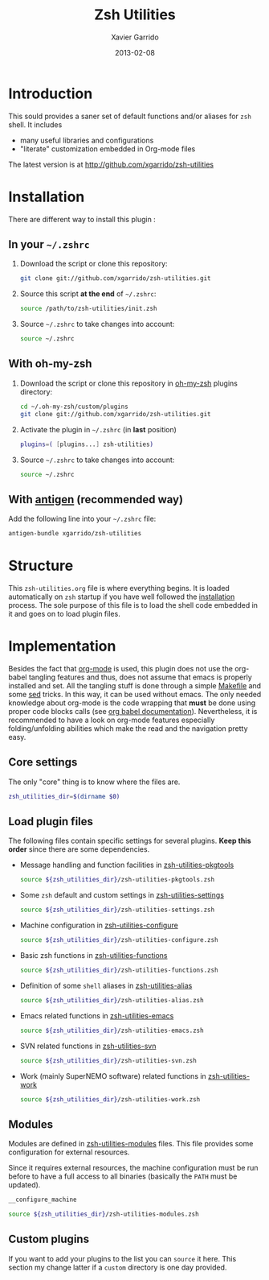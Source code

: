 #+TITLE:  Zsh Utilities
#+AUTHOR: Xavier Garrido
#+DATE:   2013-02-08
#+OPTIONS: toc:nil num:nil ^:nil

* Introduction
:PROPERTIES:
:CUSTOM_ID: introduction
:END:
This sould provides a saner set of default functions and/or aliases for =zsh=
shell. It includes
- many useful libraries and configurations
- "literate" customization embedded in Org-mode files

The latest version is at http://github.com/xgarrido/zsh-utilities

* Installation
:PROPERTIES:
:CUSTOM_ID: installation
:END:

There are different way to install this plugin :
** In your =~/.zshrc=
1) Download the script or clone this repository:
   #+BEGIN_SRC sh :tangle no
     git clone git://github.com/xgarrido/zsh-utilities.git
   #+END_SRC
2) Source this script *at the end* of =~/.zshrc=:
   #+BEGIN_SRC sh :tangle no
     source /path/to/zsh-utilities/init.zsh
   #+END_SRC
3) Source =~/.zshrc= to take changes into account:
   #+BEGIN_SRC sh :tangle no
     source ~/.zshrc
   #+END_SRC
** With oh-my-zsh
1) Download the script or clone this repository in [[http://github.com/robbyrussell/oh-my-zsh][oh-my-zsh]] plugins directory:
   #+BEGIN_SRC sh :tangle no
     cd ~/.oh-my-zsh/custom/plugins
     git clone git://github.com/xgarrido/zsh-utilities.git
   #+END_SRC
2) Activate the plugin in =~/.zshrc= (in *last* position)
   #+BEGIN_SRC sh :tangle no
     plugins=( [plugins...] zsh-utilities)
   #+END_SRC
3) Source =~/.zshrc= to take changes into account:
   #+BEGIN_SRC sh :tangle no
     source ~/.zshrc
   #+END_SRC
** With [[https://github.com/zsh-users/antigen][antigen]] (recommended way)
Add the following line into your =~/.zshrc= file:
#+BEGIN_SRC sh :tangle no
  antigen-bundle xgarrido/zsh-utilities
#+END_SRC


* Structure
:PROPERTIES:
:CUSTOM_ID: structure
:END:

This =zsh-utilities.org= file is where everything begins. It is loaded
automatically on =zsh= startup if you have well followed the [[#installation][installation]]
process. The sole purpose of this file is to load the shell code embedded in
it and goes on to load plugin files.

* Implementation
:PROPERTIES:
:CUSTOM_ID: implementation
:END:

Besides the fact that [[http://orgmode.org/][org-mode]] is used, this plugin does not use the org-babel
tangling features and thus, does not assume that emacs is properly installed and
set. All the tangling stuff is done through a simple [[file:Makefile][Makefile]] and some [[http://www.gnu.org/software/sed/][sed]]
tricks. In this way, it can be used without emacs. The only needed knowledge
about org-mode is the code wrapping that *must* be done using proper code blocks
calls (see [[http://orgmode.org/manual/Structure-of-code-blocks.html#Structure-of-code-blocks][org babel documentation]]). Nevertheless, it is recommended to have a
look on org-mode features especially folding/unfolding abilities which make the
read and the navigation pretty easy.

** Core settings
The only "core" thing is to know where the files are.
#+BEGIN_SRC sh
  zsh_utilities_dir=$(dirname $0)
#+END_SRC

** Load plugin files
The following files contain specific settings for several plugins. *Keep this
order* since there are some dependencies.

- Message handling and function facilities in [[file:zsh-utilities-pkgtools.org][zsh-utilities-pkgtools]]
  #+BEGIN_SRC sh
    source ${zsh_utilities_dir}/zsh-utilities-pkgtools.zsh
  #+END_SRC

- Some =zsh= default and custom settings in [[file:zsh-utilities-settings.org][zsh-utilities-settings]]
  #+BEGIN_SRC sh
    source ${zsh_utilities_dir}/zsh-utilities-settings.zsh
  #+END_SRC

- Machine configuration in [[file:zsh-utilities-configure.org][zsh-utilities-configure]]
  #+BEGIN_SRC sh
    source ${zsh_utilities_dir}/zsh-utilities-configure.zsh
  #+END_SRC

- Basic zsh functions in [[file:zsh-utilities-functions.org][zsh-utilities-functions]]
  #+BEGIN_SRC sh
    source ${zsh_utilities_dir}/zsh-utilities-functions.zsh
  #+END_SRC

- Definition of some =shell= aliases in [[file:zsh-utilities-alias.org][zsh-utilities-alias]]
  #+BEGIN_SRC sh
    source ${zsh_utilities_dir}/zsh-utilities-alias.zsh
  #+END_SRC

- Emacs related functions in [[file:zsh-utilities-emacs.org][zsh-utilities-emacs]]
  #+BEGIN_SRC sh
    source ${zsh_utilities_dir}/zsh-utilities-emacs.zsh
  #+END_SRC

- SVN related functions in [[file:zsh-utilities-svn.org][zsh-utilities-svn]]
  #+BEGIN_SRC sh
    source ${zsh_utilities_dir}/zsh-utilities-svn.zsh
  #+END_SRC

- Work (mainly SuperNEMO software) related functions in [[file:zsh-utilities-work.org][zsh-utilities-work]]
  #+BEGIN_SRC sh
    source ${zsh_utilities_dir}/zsh-utilities-work.zsh
  #+END_SRC

** Modules
Modules are defined in [[file:zsh-utilities-modules.org][zsh-utilities-modules]] files. This file provides some
configuration for external resources.

Since it requires external resources, the machine configuration must be run
before to have a full access to all binaries (basically the =PATH= must be
updated).

#+BEGIN_SRC sh
  __configure_machine
#+END_SRC

#+BEGIN_SRC sh
  source ${zsh_utilities_dir}/zsh-utilities-modules.zsh
#+END_SRC

** Custom plugins
If you want to add your plugins to the list you can =source= it here. This
section my change latter if a =custom= directory is one day provided.
